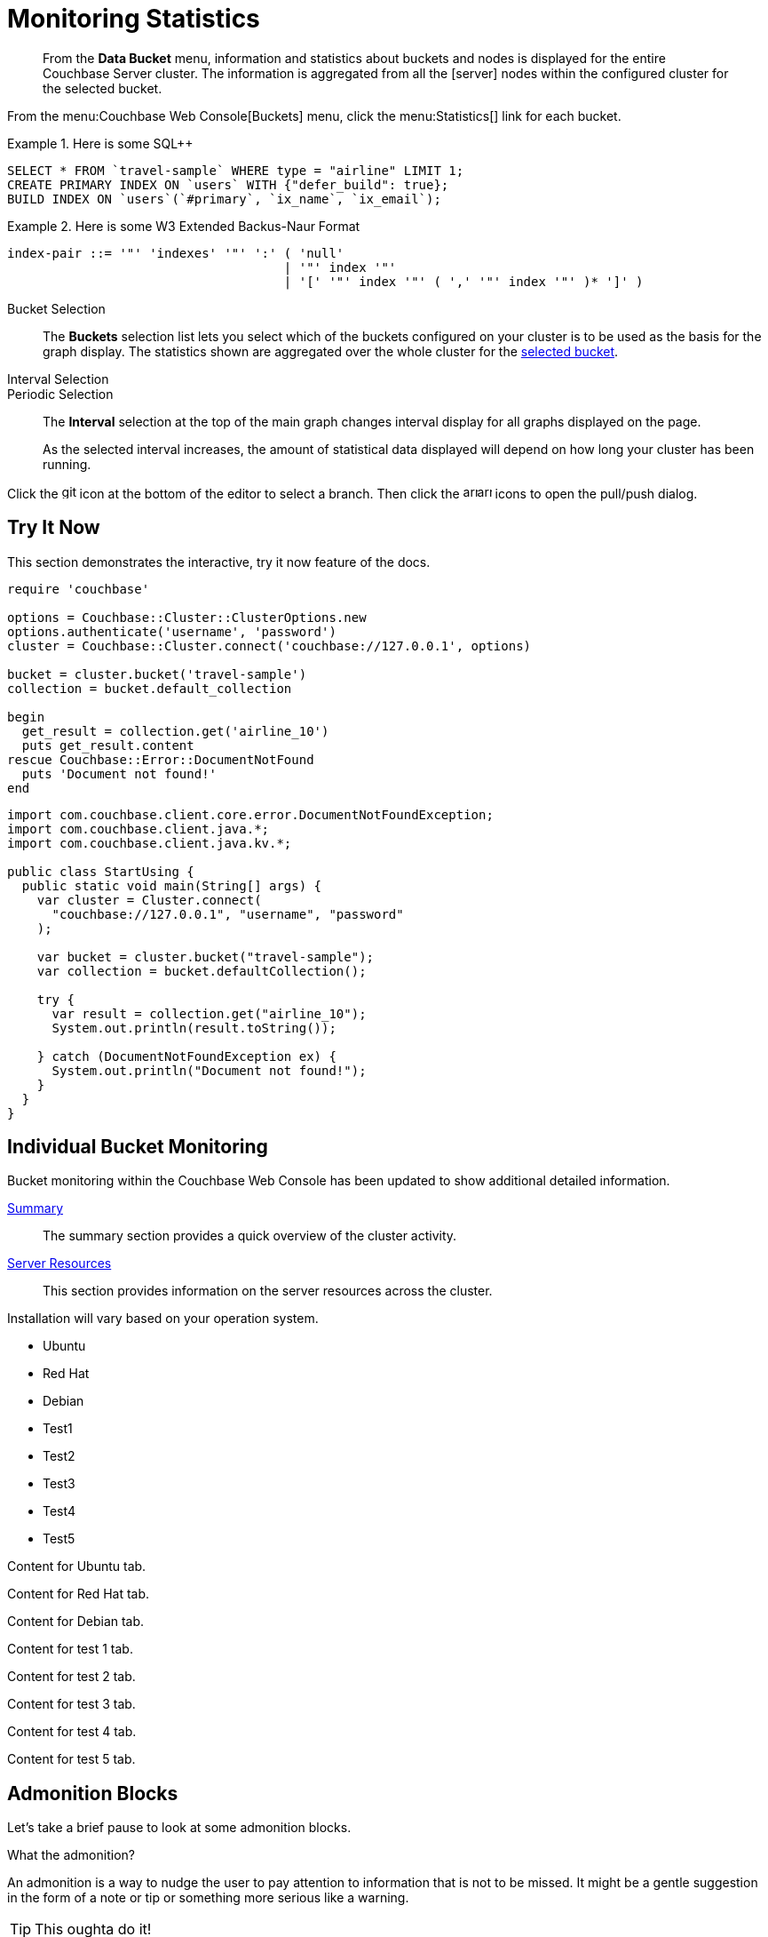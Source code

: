 = Monitoring Statistics
:doctype: book
:page-edition: Enterprise Edition
:page-status: Developer Preview
:page-topic-type: guide
:page-pagination:
:page-toclevels: 2

// The following should be global document attributes
:url-edition: https://www.couchbase.com/products/editions
:enterprise: {url-edition}[ENTERPRISE EDITION, role="add-ext-icon"]
:community: {url-edition}[COMMUNITY EDITION]
:developer-preview: Developer Preview
:sqlpp: SQL++
//:page-status: pass:[&ge; 5.5]

[abstract]
From the *Data Bucket* menu, information and statistics about buckets and nodes is displayed for the entire Couchbase Server cluster.
The information is aggregated from all the icon:server[] nodes within the configured cluster for the selected bucket.

From the menu:Couchbase Web Console[Buckets] menu, click the menu:Statistics[] link for each bucket.

.Here is some {sqlpp}
====
[,sqlpp]
----
SELECT * FROM `travel-sample` WHERE type = "airline" LIMIT 1;
CREATE PRIMARY INDEX ON `users` WITH {"defer_build": true};
BUILD INDEX ON `users`(`#primary`, `ix_name`, `ix_email`);
----
====

.Here is some W3 Extended Backus-Naur Format
====
[,ebnf]
----
index-pair ::= '"' 'indexes' '"' ':' ( 'null'
                                     | '"' index '"'
                                     | '[' '"' index '"' ( ',' '"' index '"' )* ']' )
----
====

[[bucket-selection]]Bucket Selection::
The [.ui]*Buckets* selection list lets you select which of the buckets configured on your cluster is to be used as the basis for the graph display.
The statistics shown are aggregated over the whole cluster for the <<bucket-selection,selected bucket>>.

Interval Selection::
Periodic Selection::
+
--
The [.ui]*Interval* selection at the top of the main graph changes interval display for all graphs displayed on the page.

As the selected interval increases, the amount of statistical data displayed will depend on how long your cluster has been running.
--

Click the image:git-branch.svg[,16,role=icon] icon at the bottom of the editor to select a branch.
Then click the image:arrow-small-down.svg[,16,role=icon]image:arrow-small-up.svg[,16,role=icon] icons to open the pull/push dialog.

== Try It Now

This section demonstrates the interactive, try it now feature of the docs.

[.try-it,ruby]
----
require 'couchbase'

options = Couchbase::Cluster::ClusterOptions.new
options.authenticate('username', 'password')
cluster = Couchbase::Cluster.connect('couchbase://127.0.0.1', options)

bucket = cluster.bucket('travel-sample')
collection = bucket.default_collection

begin
  get_result = collection.get('airline_10')
  puts get_result.content
rescue Couchbase::Error::DocumentNotFound
  puts 'Document not found!'
end
----

[.try-it,java]
----
import com.couchbase.client.core.error.DocumentNotFoundException;
import com.couchbase.client.java.*;
import com.couchbase.client.java.kv.*;

public class StartUsing {
  public static void main(String[] args) {
    var cluster = Cluster.connect(
      "couchbase://127.0.0.1", "username", "password"
    );

    var bucket = cluster.bucket("travel-sample");
    var collection = bucket.defaultCollection();

    try {
      var result = collection.get("airline_10");
      System.out.println(result.toString());

    } catch (DocumentNotFoundException ex) {
      System.out.println("Document not found!");
    }
  }
}
----

== Individual Bucket Monitoring

Bucket monitoring within the Couchbase Web Console has been updated to show additional detailed information.

<<summary-stats,Summary>>::
The summary section provides a quick overview of the cluster activity.

<<server-stats,Server Resources>>::
This section provides information on the server resources across the cluster.

Installation will vary based on your operation system.

// NOTE this HTML is generated by the tabs-block extension; never type this in a document directly!
++++
<div class="tabset is-loading">
<div class="ulist tabs">
<ul>
<li>
<p><a id="tabset1_ubuntu"></a>Ubuntu</p>
</li>
<li>
<p><a id="tabset1_red-hat"></a>Red Hat</p>
</li>
<li>
<p><a id="tabset1_debian"></a>Debian</p>
</li>
<li>
<p><a id="tabset1_test1"></a>Test1</p>
</li>
<li>
<p><a id="tabset1_test2"></a>Test2</p>
</li>
<li>
<p><a id="tabset1_test3"></a>Test3</p>
</li>
<li>
<p><a id="tabset1_test4"></a>Test4</p>
</li>
<li>
<p><a id="tabset1_test5"></a>Test5</p>
</li>
</ul>
</div>
<div class="content">
<div class="tab-pane is-active" aria-labelledby="tabset1_ubuntu">
<div class="paragraph">
<p>Content for Ubuntu tab.</p>
</div>
</div>
<div class="tab-pane" aria-labelledby="tabset1_red-hat">
<div class="paragraph">
<p>Content for Red Hat tab.</p>
</div>
</div>
<div class="tab-pane" aria-labelledby="tabset1_debian">
<div class="paragraph">
<p>Content for Debian tab.</p>
</div>
</div>
<div class="tab-pane" aria-labelledby="tabset1_test1">
<div class="paragraph">
<p>Content for test 1 tab.</p>
</div>
</div>
<div class="tab-pane" aria-labelledby="tabset1_test2">
<div class="paragraph">
<p>Content for test 2 tab.</p>
</div>
</div>
<div class="tab-pane" aria-labelledby="tabset1_test3">
<div class="paragraph">
<p>Content for test 3 tab.</p>
</div>
</div>
<div class="tab-pane" aria-labelledby="tabset1_test4">
<div class="paragraph">
<p>Content for test 4 tab.</p>
</div>
</div>
<div class="tab-pane" aria-labelledby="tabset1_test5">
<div class="paragraph">
<p>Content for test 5 tab.</p>
</div>
</div>
</div>
</div>
++++


== Admonition Blocks

Let's take a brief pause to look at some admonition blocks.

.What the admonition?
****
An admonition is a way to nudge the user to pay attention to information that is not to be missed.
It might be a gentle suggestion in the form of a note or tip or something more serious like a warning.
****

[TIP]
This oughta do it!

[NOTE]
====
Oh, you've been down _this_ road before.
====

[WARNING]
====
Watch out!
====

[CAUTION]
====
I wouldn't try that if I were you.
====

[IMPORTANT]
====
Don't forget this step!
====

.Enterprise Edition Only
[IMPORTANT]
This feature is only available in the Enterprise Edition.

.Key Points to Remember
[TIP#key-points]
====
* Write
* This
* Down

If you installed the CLI and the default site generator globally, you can upgrade both of them with the same command.

 $ npm i -g @antora/cli @antora/site-generator-default
====

= Edition and Status Labels

You can use spans to add the `edition` and `status` labels to a section, subsection, or paragraph within a document.

Status labels should only be used to mark that a section is beta or developer preview.
You could also use it to mark new features, but _only within the version in which the feature was introduced_ -- no-one using version 6.5 needs to know that a feature was introduced in version 4.1.

== Labels for a Section

[.labels]
[.edition]##{enterprise}##[.status]##{developer-preview}##

To create an edition label, use a span with the role `edition`.
To create a status label, use a span with the role `status`.

To add edition and status labels at the start of a section or block, place the required spans in a single paragraph on its own.
To add the "speech bubble tail" above the labels, the spans should be placed in a paragraph with the role `labels`.

Global document attributes are available to insert the content for an edition or status label.
The global document attribute `&lbrace;enterprise&rbrace;` inserts the content for an enterprise edition label.
The global document attribute `&lbrace;community&rbrace;` inserts the content for a community edition label.

If you need to place edition and status labels together, do not insert a space between them.
In this case, you must use the "inline" span markup, i.e. delimit the spans with double hash marks `&num;&num;...&num;&num;`.

== Labels for a Group of Paragraphs within a Section

Here is another section.
Note that this section does not have any edition or status labels at the start.

****
[.edition]#{enterprise}#

You can use a sidebar without a title.
This sidebar shows how you can use the inline label markup in a paragraph on its own to add an edition label or a status label to a collection of blocks which does not form a complete section.

(You should avoid mixing up a section-level labels and block-level labels within one section; it would get too confusing.)

NOTE: Sidebars can contain admonitions.

. Here is a list within the sidebar.

. The edition label at the start of this sidebar clearly applies to the whole content of this sidebar.
****

Outside the sidebar again.
The user can clearly see that the edition label within the sidebar does _not_ apply to this paragraph.

== Labels for an Individual Item

Here is another section.
This section does not have any edition or status labels at the start.

* This is the first item in a list.

* [.edition]#{community}# This is the second item in a list.
This item is only applicable to community edition.

* This is the third item in the list.

* This is the last item in the list.

== Glossaries

This is allows you to build a list of terms and their associated meanings:

[horizontal]

*Term1*:: And this is what it means.

*Term2*:: The meaning for Term 2. Also see what it looks like when the explanation of the term is quite long. The term and the explanation should align at the top to make them easier to read.

*Term3*:: The meaning

[#summary-stats]
== Bucket Monitoring -- Summary Statistics

The summary section is designed to provide a quick overview of the cluster activity.

image::stats-summary.png[]

The following statistics are available:

.Summary statistics
[cols="1,3"]
|===
| Statistic | Description

| ops per second
| The total number of operations per second on this bucket.

| cache miss ratio
| Ratio of reads per second to this bucket which required a read from disk rather than RAM.
|===

.Summary statistics without title, grid or frame
[cols="1,3",frame=none, grid=none]
|===

| ops per second
| The total number of operations per second on this bucket.

| cache miss ratio
| Ratio of reads per second to this bucket which required a read from disk rather than RAM.
|===

The `stale=false` view query argument has been enhanced.
When an application sends a query that has the `stale` parameter set to false, the application receives all recent changes to the documents, including changes that haven't yet been persisted to disk.

[title="Best practice"]
TIP: For better scalability and throughput, we recommend that you set the value of the `stale` parameter to `ok`.
With the stream-based views, data returned when `stale` is set to `ok` is closer to the key-value data, even though it might not include all of it.

[#server-stats]
== Monitoring Server Resources

The *Server Resources* statistics section displays the resource information on this server including swap usage, free RAM, CPU utilization percentage,and FTS RAM used.

.A query using the fluent API (lines are forced to wrap)
[,java]
----
[data-source-url=https://github.com/couchbase/docs-sdk-java/blob/20c44c9e7ca86ea475b7aa33c58d5670aa7c4495/modules/ROOT/pages/n1ql-queries-with-sdk.adoc#L53-L58]
Statement statement = select("fname", "lname", "age").from(i("default")).where(x("age").gt(x("$age"))); // <.>
JsonObject placeholderValues = JsonObject.create().put("age", 22);
q = N1qlQuery.parameterized(statement, placeholderValues); // <.>
for (N1qlQueryRow row : bkt.query(q)) { // <.>
    System.out.println(row);
}
----
<.> Defines the query.
<.> Inserts placeholder values into the query.
<.> Runs the query.

[#vbucket-stats]
== Monitoring `vBucket` Resources

[.table-ui,cols="1,3"]
|===
| Statistic | Description

| new items per sec.
a|
Number of new items created in vBuckets within the specified state.

NOTE: The new items per second is not valid for the Pending state.

| ejections per sec.
a|
* Non-zero

Number of items ejected per second within the vBuckets of the specified state.
|===

[#disk-stats]
== Monitoring Disk Queues

The *Disk Queues* statistics section displays the information for data being placed into the disk queue.

[#dcp-stats]
== Monitoring DCP Queues

[#dcp-queues,cols="1,3"]
|===
| Statistic | Description

| DCP connections
| Number of internal replication DCP connections in this bucket.

| DCP senders
| Number of replication senders for this bucket.

| DCP receivers
| Number of replication receivers for this bucket.
|===

[#view-stats]
== Monitoring View Statistics

The *View Stats* show information about individual design documents within the selected bucket.

[#index-stats]
== Monitoring Index Statistics

The INDEX STATS section provides statistics about the GSI Indexes.
Statistics are provided per each individual index.

Select `United States of America` from the menu.

[#memcached-stats]
== Memcached Buckets

For Memcached buckets, Web Console displays a separate group of statistics:

* Situation 1
 .. Client 1 queries view with `stale=false`
 .. Client 1 waits until server updates the index
 .. Client 2 queries view with `stale=false` while re-indexing from Client 1 still in progress
 .. Client 2 will wait until existing index process triggered by Client 1 completes.
Client 2 gets updated index.
* Situation 2
 .. Client 1 queries view with `stale=false`
 .. Client 1 waits until server updates the index
 .. Client 2 queries view with `stale=ok` while re-indexing from Client 1 in progress
 .. Client 2 will get the existing index
* Situation 3
 .. Client 1 queries view with `stale=false`
 .. Client 1 waits until server updates the index
 .. Client 2 queries view with `stale=update_after`
 .. If re-indexing from Client 1 not done, Client 2 gets the existing index.
If re-indexing from Client 1 is done, Client 2 gets this updated index and triggers re-indexing.

Index updates may be stacked if multiple clients request the view be updated before the information is returned (`stale=false`).
For `stale=update_after` queries, there is no stacking, since all updates occur after the query has been accessed.

=== Sequential accesses

. Client 1 queries view with stale=ok
. Client 2 queries view with stale=false
. View gets updated
. Client 1 queries a second time view with stale=ok
. Client 1 gets the updated view version

==== View operations

All views within Couchbase operate as follows:

* Views are updated as the document data is updated in memory.
 ** Documents that are stored with an expiry are not automatically removed until the background expiry process removes them from the database.
This means that expired documents may still exist within the index.
  *** Views are scoped within a design document, with each design document part of a single bucket.
   **** View names must be specified using one or more UTF-8 characters.
You cannot have a blank view name.
    ***** Document IDs that are not UTF-8 encodable are automatically filtered and not included in any view.
The filtered documents are logged so that they can be identified.
    ***** If you have a long view request, use POST instead of GET.
 ** Views can only access documents defined within their corresponding bucket.
You cannot access or aggregate data from multiple buckets within a given view.
  *** Views are created as part of a design document, and each design document exists within the corresponding named bucket.

=== Automated index updates

If `replicaUpdateMinChanges` is set to 0 (zero), then automatic updates are disabled for replica indexes.
The trigger level can be configured both globally and for individual design documents for all indexes using the REST API.

NOTE: The `ddocs` allow you to set `updateMinChanges` or `replicaUpdateMinChanges` only via options.
The `updateInterval` can only be set for the whole cluster.

To obtain the current view update daemon settings, access a node within the cluster on the administration port using the URL `\http://nodename:8091/settings/viewUpdateDaemon`:

----
GET http://Administrator:Password@nodename:8091/settings/viewUpdateDaemon
----

----
POST http://nodename:8091/settings/viewUpdateDaemon
updateInterval=10000&updateMinChanges=7000
----

[.no-callouts,json5]
----
{
   "_id": "_design/myddoc",
   "views": {
      "view1": {
          "map": "function(doc, meta) { if (doc.value) { emit(doc.value, meta.id);} }"
      }
   },
   "options": {
       "updateMinChanges": 1000,  //<.>
       "replicaUpdateMinChanges": 20000
   }
}
----
<.> Disable callout test (add or remove `role="no-callouts"` from the above listin to test)

You can set this information when creating and updating design documents through the design document REST API.
To perform this operation using the `curl` tool:

[,console]
----
$ curl -X POST -v -d 'updateInterval=7000&updateMinChanges=7000' \
    'http://Administrator:Password@192.168.0.72:8091/settings/viewUpdateDaemon'
----

Partial-set development views are not automatically rebuilt.

=== Couchbase Kafka Connector 3.2.3 GA (2018-02-20)

Options are "DISABLED", "ENABLED", and "FORCED".

Issues resolved in this release:

* https://issues.couchbase.com/browse/KAFKAC-89[KAFKAC-89]: [ENHANCEMENT] Enable NOOP for dead connection detection (Patrik Nordebo)
* https://issues.couchbase.com/browse/KAFKAC-82[KAFKAC-82]: [FEATURE] Implement log redaction for Kafka Connector
* https://issues.couchbase.com/browse/KAFKAC-90[KAFKAC-90]: [FEATURE] Source: Add config settings to enable compression

[,xml]
----
<dependency>
    <groupId>com.couchbase.client</groupId>
    <artifactId>kafka-connect-couchbase</artifactId>
    <version>3.2.3</version>
</dependency>
----

http://packages.couchbase.com/clients/kafka/3.2.3/kafka-connect-couchbase-3.2.3.zip[kafka-connect-couchbase-3.2.3.zip]

== `spec.volumeClaimTemplates.metadata`

This section demonstrates what happens when the section title does not have any natural wrap opportunities.

== Testing level 2 nav

These changes are made in 02-on-this-page.js, which implements support for `:page-toclevels:`

=== This is level2

If a heading starts with 3 equals signs `===` it is level2.

=== So is this

==== But this is level 3

This last section shouldn't show up in the nav.

== Test external link

http://amazon.com[Amazon^]

https://amazon.com[Amazon, role="remove-ext-icon"]

xref:landing-page.adoc[Test for external link icon, window="_blank", role="add-ext-icon"]

